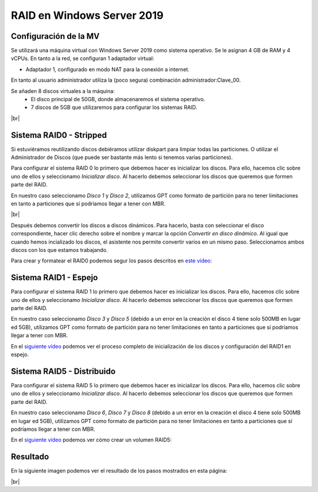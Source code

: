 ****************************
RAID en Windows Server 2019
****************************

Configuración de la MV
=======================

Se utilizará una máquina virtual con Windows Server 2019 como sistema operativo. Se le asignan 4 GB de RAM y 4 vCPUs. 
En tanto a la red, se configuran 1 adaptador virtual:

* Adaptador 1, configurado en modo NAT para la conexión a internet. 

En tanto al usuario administrador utiliza la (poco segura) combinación administrador:Clave_00.

Se añaden 8 discos virtuales a la máquina:
 * El disco principal de 50GB, donde almacenaremos el sistema operativo. 
 * 7 discos de 5GB que utilizaremos para configurar los sistemas RAID.

.. image :: ../images/raid/raid1.png
   :width: 500
   :align: center
   :alt: Imagen en la que se pueden ver los discos virtuales conectados a la máquina
|br|


Sistema RAID0 - Stripped
==========================

Si estuviéramos reutilizando discos debiéramos utilizar diskpart para limpiar todas las particiones. O utilizar el Administrador de Discos (que puede ser bastante más lento si tenemos varias particiones).

Para configurar el sistema RAID 0 lo primero que debemos hacer es inicializar los discos. 
Para ello, hacemos clic sobre uno de ellos y seleccionamo *Inicializar disco*. Al hacerlo debemos seleccionar los discos que queremos que formen parte del RAID. 

En nuestro caso seleccionamo *Disco 1* y *Disco 2*, utilizamos GPT como formato de partición para no tener limitaciones en tanto a particiones que sí podríamos llegar a tener con MBR. 


.. image :: ../images/raid/raid2.png
   :width: 500
   :align: center
   :alt: Imagen en la que se puede ver cómo inicializar un disco desde el administrador de Discos de Windows
|br|

Después debemos convertir los discos a discos dinámicos. Para hacerlo, basta con seleccionar el disco correspondiente, hacer clic derecho sobre el nombre y marcar la opción *Convertir en disco dinámico*. Al igual que cuando hemos incializado los discos, el asistente nos permite convertir varios en un mismo paso. Seleccionamos ambos discos con los que estamos trabajando. 


Para crear y formatear el RAID0 podemos segur los pasos descritos en `este vídeo <https://www.loom.com/embed/be68eb9e04394a1e9ebe60d27d05286f>`_:

.. raw:: html

    <div style="position: relative; margin: 2em; padding-bottom: 5%; height: 0; overflow: hidden; max-width: 100%; height: auto;">
       <div style="position: relative; padding-bottom: 68.5546875%; height: 0;"><iframe src="https://www.loom.com/embed/be68eb9e04394a1e9ebe60d27d05286f" frameborder="0" webkitallowfullscreen mozallowfullscreen allowfullscreen style="position: absolute; top: 0; left: 0; width: 100%; height: 100%;"></iframe></div>
    </div>

Sistema RAID1 - Espejo
=======================

Para configurar el sistema RAID 1 lo primero que debemos hacer es inicializar los discos. 
Para ello, hacemos clic sobre uno de ellos y seleccionamo *Inicializar disco*. Al hacerlo debemos seleccionar los discos que queremos que formen parte del RAID. 

En nuestro caso seleccionamo *Disco 3* y *Disco 5* (debido a un error en la creación el disco 4 tiene solo 500MB en lugar ed 5GB), utilizamos GPT como formato de partición para no tener limitaciones en tanto a particiones que sí podríamos llegar a tener con MBR. 

En el `siguiente vídeo <https://www.loom.com/embed/dbefee751fc94b9f8773d0ea2e74b2a1>`_ podemos ver el proceso completo de inicialización de los discos y configuración del RAID1 en espejo. 

.. raw:: html

     <div style="position: relative; margin: 2em; padding-bottom: 5%; height: 0; overflow: hidden; max-width: 100%; height: auto;">
        <div style="position: relative; padding-bottom: 68.5546875%; height: 0;"><iframe src="https://www.loom.com/embed/dbefee751fc94b9f8773d0ea2e74b2a1" frameborder="0" webkitallowfullscreen mozallowfullscreen allowfullscreen style="position: absolute; top: 0; left: 0; width: 100%; height: 100%;"></iframe></div>
    </div>


Sistema RAID5 - Distribuido
============================

Para configurar el sistema RAID 5 lo primero que debemos hacer es inicializar los discos. 
Para ello, hacemos clic sobre uno de ellos y seleccionamo *Inicializar disco*. Al hacerlo debemos seleccionar los discos que queremos que formen parte del RAID. 

En nuestro caso seleccionamo *Disco 6*, *Disco 7* y *Disco 8* (debido a un error en la creación el disco 4 tiene solo 500MB en lugar ed 5GB), utilizamos GPT como formato de partición para no tener limitaciones en tanto a particiones que sí podríamos llegar a tener con MBR. 

En el `siguiente vídeo <https://www.loom.com/embed/6726d53eb66c4530a9452854ef2b2f67>`_ podemos ver cómo crear un volumen RAID5:

.. raw:: html

    <div style="position: relative; margin: 2em; padding-bottom: 5%; height: 0; overflow: hidden; max-width: 100%; height: auto;">
        <div style="position: relative; padding-bottom: 68.5546875%; height: 0;"><iframe src="https://www.loom.com/embed/6726d53eb66c4530a9452854ef2b2f67" frameborder="0" webkitallowfullscreen mozallowfullscreen allowfullscreen style="position: absolute; top: 0; left: 0; width: 100%; height: 100%;"></iframe></div>
    </div>


Resultado
===========

En la siguiente imagen podemos ver el resultado de los pasos mostrados en esta página:


.. image :: ../images/raid/raid3.png
   :width: 500
   :align: center
   :alt: Imagen en la que se puede ver cómo inicializar un disco desde el administrador de Discos de Windows
|br|


.. # define a hard line break for HTML
.. |br| raw:: html

   <br />